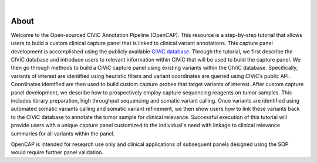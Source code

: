 .. image:: images/Header.png

|
=====
About
=====

Welcome to the Open-sourced CIViC Annotation Pipeline (OpenCAP). This resource is a step-by-step tutorial that allows users to build a custom clinical capture panel that is linked to clinical variant annotations. This capture panel development is accomplished using the publicly available `CIViC database <www.civicdb.org>`_. Through the tutorial, we first describe the CIViC database and introduce users to relevant information within CIViC that will be used to build the capture panel. We then go through methods to build a CIViC capture panel using existing variants within the CIViC database. Specifically, variants of interest are identified using heuristic filters and variant coordinates are queried using CIViC’s public API. Coordinates identified are then used to build custom capture probes that target variants of interest. After custom capture panel development, we describe how to prospectively employ capture sequencing reagents on tumor samples. This includes library preparation, high throughput sequencing and somatic variant calling. Once variants are identified using automated somatic variants calling and somatic variant refinement, we then show users how to link these variants back to the CIViC database to annotate the tumor sample for clinical relevance. Successful execution of this tutorial will provide users with a unique capture panel customized to the individual's need with linkage to clinical relevance summaries for all variants within the panel.

OpenCAP is intended for research use only and clinical applications of subsequent panels designed using the SOP would require further panel validation.
